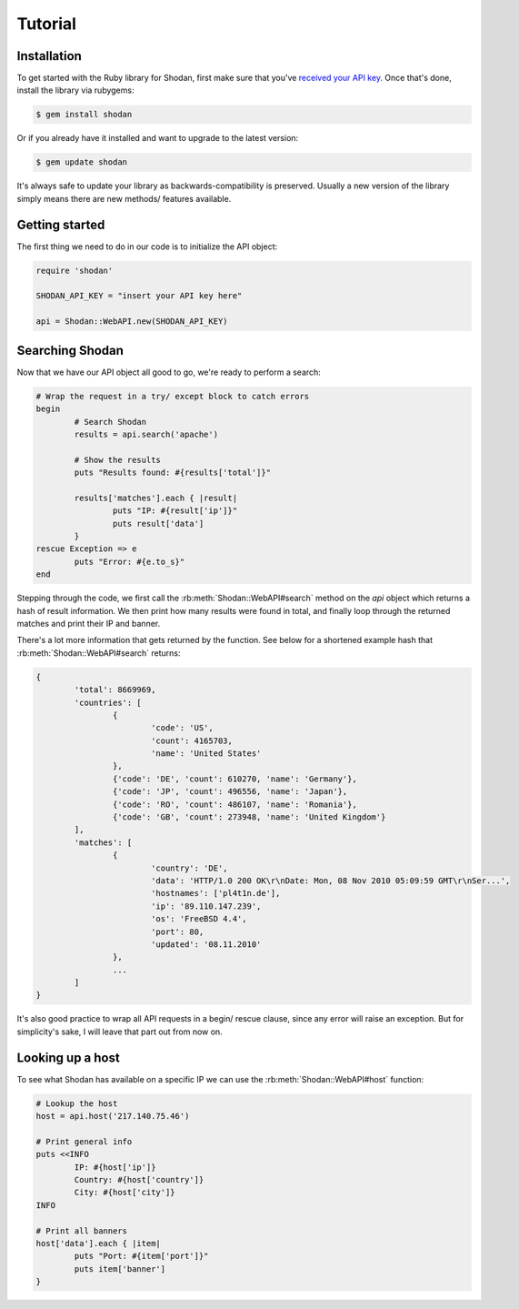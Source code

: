 
Tutorial
========

Installation
------------------

To get started with the Ruby library for Shodan, first make sure that you've
`received your API key <http://www.shodanhq.com/api_doc>`_. Once that's done,
install the library via rubygems:

.. code-block:: bash
	
	$ gem install shodan

Or if you already have it installed and want to upgrade to the latest version:

.. code-block:: bash
	
	$ gem update shodan

It's always safe to update your library as backwards-compatibility is preserved.
Usually a new version of the library simply means there are new methods/ features
available.


Getting started
---------------

The first thing we need to do in our code is to initialize the API object:

.. code-block:: ruby

	require 'shodan'
	
	SHODAN_API_KEY = "insert your API key here"
	
	api = Shodan::WebAPI.new(SHODAN_API_KEY)

	
Searching Shodan
----------------

Now that we have our API object all good to go, we're ready to perform a search:

.. code-block:: ruby
	
	# Wrap the request in a try/ except block to catch errors
	begin
		# Search Shodan
		results = api.search('apache')
		
		# Show the results
		puts "Results found: #{results['total']}"
		
		results['matches'].each { |result|
			puts "IP: #{result['ip']}"
			puts result['data']
		}
	rescue Exception => e
		puts "Error: #{e.to_s}"
	end

Stepping through the code, we first call the :rb:meth:`Shodan::WebAPI#search` method on the `api` object which
returns a hash of result information. We then print how many results were found in total,
and finally loop through the returned matches and print their IP and banner.

There's a lot more information that gets returned by the function. See below for a shortened example
hash that :rb:meth:`Shodan::WebAPI#search` returns:

.. code-block:: ruby
	
	{
		'total': 8669969,
		'countries': [
			{
				'code': 'US',
				'count': 4165703,
				'name': 'United States'
			},
			{'code': 'DE', 'count': 610270, 'name': 'Germany'},
			{'code': 'JP', 'count': 496556, 'name': 'Japan'},
			{'code': 'RO', 'count': 486107, 'name': 'Romania'},
			{'code': 'GB', 'count': 273948, 'name': 'United Kingdom'}
		],
		'matches': [
			{
				'country': 'DE',
				'data': 'HTTP/1.0 200 OK\r\nDate: Mon, 08 Nov 2010 05:09:59 GMT\r\nSer...',
				'hostnames': ['pl4t1n.de'],
				'ip': '89.110.147.239',
				'os': 'FreeBSD 4.4',
				'port': 80,
				'updated': '08.11.2010'
			},
			...
		]
	}

It's also good practice to wrap all API requests in a begin/ rescue clause, since any error
will raise an exception. But for simplicity's sake, I will leave that part out from now on.

Looking up a host
-----------------

To see what Shodan has available on a specific IP we can use the :rb:meth:`Shodan::WebAPI#host` function:

.. code-block:: ruby
	
	# Lookup the host
	host = api.host('217.140.75.46')
	
	# Print general info
	puts <<INFO
		IP: #{host['ip']}
		Country: #{host['country']}
		City: #{host['city']}
	INFO
	
	# Print all banners
	host['data'].each { |item|
		puts "Port: #{item['port']}"
		puts item['banner']
	}
